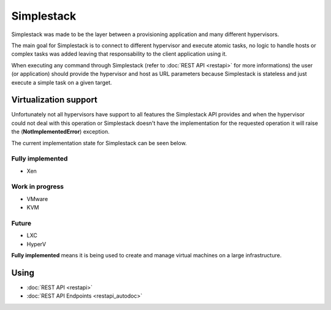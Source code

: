 ===========
Simplestack
===========

Simplestack was made to be the layer between a provisioning application and
many different hypervisors.

The main goal for Simplestack is to connect to different hypervisor and execute
atomic tasks, no logic to handle hosts or complex tasks was added leaving that
responsability to the client application using it.

When executing any command through Simplestack (refer to :doc:`REST API
<restapi>` for more informations) the user (or application) should provide the
hypervisor and host as URL parameters because Simplestack is stateless and just
execute a simple task on a given target.


Virtualization support
======================

Unfortunately not all hypervisors have support to all features the Simplestack
API provides and when the hypervisor could not deal with this operation or
Simplestack doesn't have the implementation for the requested operation it will
raise the (**NotImplementedError**) exception.

The current implementation state for Simplestack can be seen below.

Fully implemented
-----------------

* Xen

Work in progress
----------------

* VMware
* KVM

Future
------

* LXC
* HyperV

**Fully implemented** means it is being used to create and manage virtual
machines on a large infrastructure.


Using
=====

* :doc:`REST API <restapi>`
* :doc:`REST API Endpoints <restapi_autodoc>`
